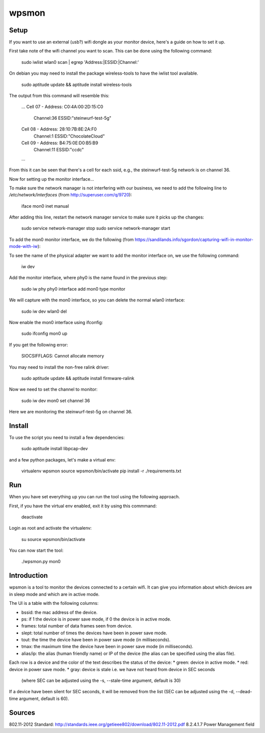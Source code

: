 wpsmon
======

Setup
-----
If you want to use an external (usb?) wifi dongle as your monitor device, here's
a guide on how to set it up.

First take note of the wifi channel you want to scan. This can be done using
the following command:

    sudo iwlist wlan0 scan | egrep 'Address:|ESSID:|Channel:'

On debian you may need to install the package wireless-tools to have the iwlist
tool available.

    sudo aptitude update && aptitude install wireless-tools

The output from this command will resemble this:

    ...
    Cell 07 - Address: C0:4A:00:2D:15:C0
            Channel:36
            ESSID:"steinwurf-test-5g"
    Cell 08 - Address: 28:10:7B:8E:2A:F0
            Channel:1
            ESSID:"ChocolateCloud"
    Cell 09 - Address: B4:75:0E:D0:B5:B9
            Channel:11
            ESSID:"ccdc"
    ...

From this it can be seen that there's a cell for each ssid, e.g., the
steinwurf-test-5g network is on channel 36.

Now for setting up the monitor interface...

To make sure the network manager is not interfering with our business, we need
to add the following line to `/etc/network/interfaces` (from
http://superuser.com/q/9720):

    iface mon0 inet manual

After adding this line, restart the network manager service to make sure it
picks up the changes:

    sudo service network-manager stop
    sudo service network-manager start

To add the mon0 monitor interface, we do the following
(from https://sandilands.info/sgordon/capturing-wifi-in-monitor-mode-with-iw):

To see the name of the physical adapter we want to add the monitor interface on,
we use the following command:

    iw dev

Add the monitor interface, where phy0 is the name found in the previous step:

    sudo iw phy phy0 interface add mon0 type monitor

We will capture with the mon0 interface, so you can delete the normal wlan0
interface:

    sudo iw dev wlan0 del

Now enable the mon0 interface using ifconfig:

    sudo ifconfig mon0 up

If you get the following error:

    SIOCSIFFLAGS: Cannot allocate memory

You may need to install the non-free ralink driver:

    sudo aptitude update && aptitude install firmware-ralink

Now we need to set the channel to monitor:

    sudo iw dev mon0 set channel 36

Here we are monitoring the steinwurf-test-5g on channel 36.


Install
-------

To use the script you need to install a few dependencies:

    sudo aptitude install libpcap-dev

and a few python packages, let's make a virtual env:

    virtualenv wpsmon
    source wpsmon/bin/activate
    pip install -r ./requirements.txt

Run
---

When you have set everything up you can run the tool using the following
approach.

First, if you have the virtual env enabled, exit it by using this commmand:

    deactivate

Login as root and activate the virtualenv:

    su
    source wpsmon/bin/activate

You can now start the tool:

    ./wpsmon.py mon0

Introduction
------------
wpsmon is a tool to monitor the devices connected to a certain wifi. It can give
you information about which devices are in sleep mode and which are in active
mode.

The UI is a table with the following columns:

* bssid: the mac address of the device.
* ps: if 1 the device is in power save mode, if 0 the device is in active mode.
* frames: total number of data frames seen from device.
* slept: total number of times the devices have been in power save mode.
* tout: the time the device have been in power save mode (in milliseconds).
* tmax: the maximum time the device have been in power save mode
  (in milliseconds).
* alias/ip: the alias (human friendly name) or IP of the device (the alias can
  be specified using the alias file).

Each row is a device and the color of the text describes the status of the
device:
* green: device in active mode.
* red: device in power save mode.
* gray: device is stale i.e. we have not heard from device in SEC seconds
  (where SEC can be adjusted using the -s, --stale-time argument, default is 30)

If a device have been silent for SEC seconds, it will be removed from the list
(SEC can be adjusted using the -d, --dead-time argument, default is 60).

Sources
-------
802.11-2012 Standard:
http://standards.ieee.org/getieee802/download/802.11-2012.pdf
8.2.4.1.7 Power Management field
